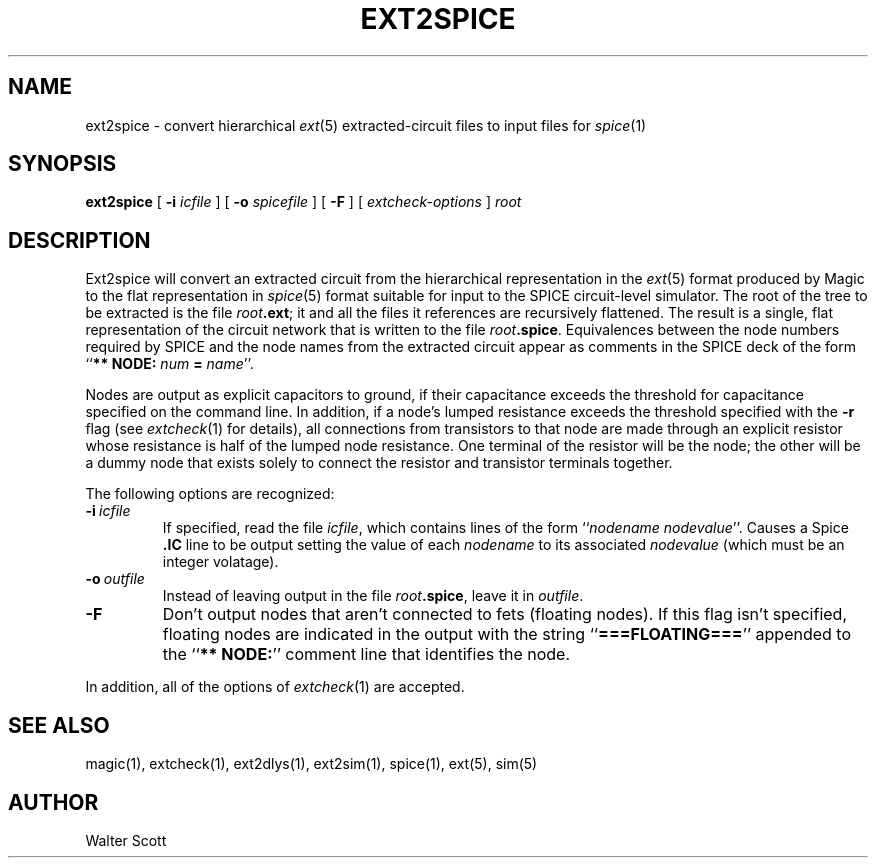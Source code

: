 .TH EXT2SPICE 1 
.SH NAME
ext2spice \- convert hierarchical \fIext\fR\|(5) extracted-circuit files
to input files for \fIspice\fR\|(1)
.SH SYNOPSIS
.B ext2spice
[
.B \-i
.I icfile
] [
.B \-o
.I spicefile
] [
.B \-F
] [
.I "extcheck-options"
]
.I root

.SH DESCRIPTION
Ext2spice will convert an extracted circuit from the hierarchical
representation in the \fIext\fR\|(5) format produced by Magic to the
flat representation in \fIspice\fR\|(5) format
suitable for input to the SPICE circuit-level simulator.
The root of the tree to be extracted is the file \fIroot\fB.ext\fR;
it and all the files it references are recursively flattened.
The result is a single, flat representation of the circuit network
that is written to the file \fIroot\fB.spice\fR.  Equivalences
between the node numbers required by SPICE and the node names
from the extracted circuit appear as comments in the SPICE deck
of the form ``\fB** NODE: \fInum\fB = \fIname\fR''.
.PP
Nodes are output as explicit capacitors to ground, if their capacitance
exceeds the threshold for capacitance specified on the command line.
In addition, if a node's lumped resistance exceeds the threshold
specified with the \fB\-r\fR flag (see \fIextcheck\fR\|(1) for details),
all connections from transistors to that node are made through an
explicit resistor whose resistance is half of the lumped node resistance.
One terminal of the resistor will be the node; the other will be a dummy
node that exists solely to connect the resistor and transistor terminals
together.
.PP
The following options are recognized:
.TP
.B \-i\ \fIicfile\fP
If specified, read the file \fIicfile\fR, which contains
lines of the form ``\fInodename nodevalue\fR''.
Causes a Spice \fB.IC\fR line to be output setting the
value of each \fInodename\fR to its associated \fInodevalue\fR
(which must be an integer volatage).
.TP
.B \-o\ \fIoutfile\fP
Instead of leaving output in the file \fIroot\fB.spice\fR, leave it
in \fIoutfile\fP.
.TP
.B \-F
Don't output nodes that aren't connected to fets (floating nodes).
If this flag isn't specified, floating nodes are indicated in the
output with the string ``\fB===FLOATING===\fR'' appended to
the ``\fB** NODE:\fR'' comment line that identifies the node.
.PP
In addition, all of the options of \fIextcheck\fR\|(1) are accepted.

.SH "SEE ALSO"
magic\|(1), extcheck\|(1), ext2dlys\|(1), ext2sim\|(1), spice\|(1),
ext\|(5), sim\|(5)

.SH AUTHOR
Walter Scott
